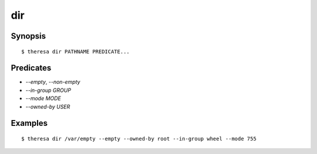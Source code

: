 dir
===

Synopsis
********

::

  $ theresa dir PATHNAME PREDICATE...


Predicates
**********

* `--empty`, `--non-empty`
* `--in-group GROUP`
* `--mode MODE`
* `--owned-by USER`


Examples
********

::

  $ theresa dir /var/empty --empty --owned-by root --in-group wheel --mode 755
